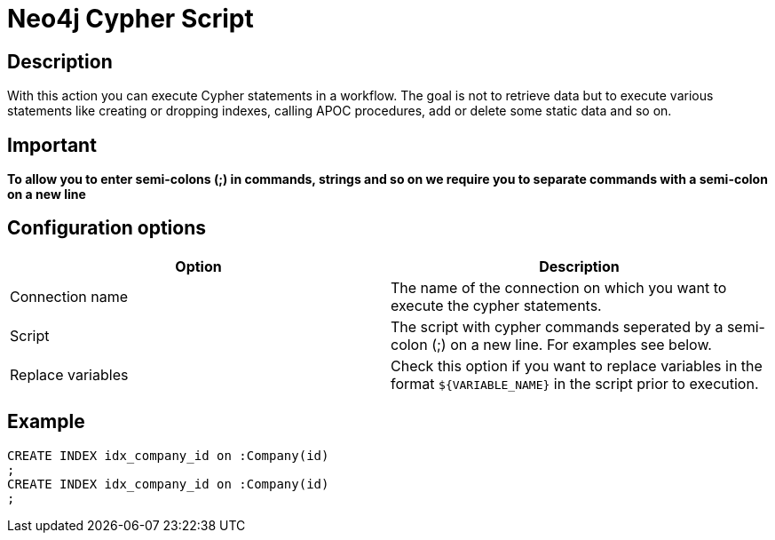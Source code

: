 ////
Licensed to the Apache Software Foundation (ASF) under one
or more contributor license agreements.  See the NOTICE file
distributed with this work for additional information
regarding copyright ownership.  The ASF licenses this file
to you under the Apache License, Version 2.0 (the
"License"); you may not use this file except in compliance
with the License.  You may obtain a copy of the License at
  http://www.apache.org/licenses/LICENSE-2.0
Unless required by applicable law or agreed to in writing,
software distributed under the License is distributed on an
"AS IS" BASIS, WITHOUT WARRANTIES OR CONDITIONS OF ANY
KIND, either express or implied.  See the License for the
specific language governing permissions and limitations
under the License.
////
:documentationPath: /workflow/actions/
:language: en_US

:openvar: ${
:closevar: }
= Neo4j Cypher Script

== Description

With this action you can execute Cypher statements in a workflow.
The goal is not to retrieve data but to execute various statements like creating or dropping indexes, calling APOC procedures, add or delete some static data and so on.

== Important

**To allow you to enter semi-colons (;) in commands, strings and so on we require you to separate commands with a semi-colon on a new line**

== Configuration options


|===
|Option |Description

|Connection name
|The name of the connection on which you want to execute the cypher statements.

|Script
|The script with cypher commands seperated by a semi-colon (;) on a new line.  For examples see below.

|Replace variables
|Check this option if you want to replace variables in the format `{openvar}VARIABLE_NAME{closevar}` in the script prior to execution.
|===

== Example

[source,CREATE INDEX idx_person_name on :Person(name)]
----
CREATE INDEX idx_company_id on :Company(id)
;
CREATE INDEX idx_company_id on :Company(id)
;
----

